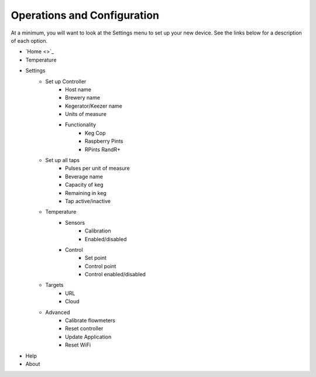 .. _operations:

Operations and Configuration
#################################

At a minimum, you will want to look at the Settings menu to set up your new device. See the links below for a description of each option.

- `Home <>`_
- Temperature
- Settings
    - Set up Controller
        - Host name
        - Brewery name
        - Kegerator/Keezer name
        - Units of measure
        - Functionality
            - Keg Cop
            - Raspberry Pints
            - RPints RandR+
    - Set up all taps
        - Pulses per unit of measure
        - Beverage name
        - Capacity of keg
        - Remaining in keg
        - Tap active/inactive
    - Temperature
        - Sensors
            - Calibration
            - Enabled/disabled
        - Control
            - Set point
            - Control point
            - Control enabled/disabled
    - Targets
        - URL
        - Cloud
    - Advanced
        - Calibrate flowmeters
        - Reset controller
        - Update Application
        - Reset WiFi
- Help
- About
